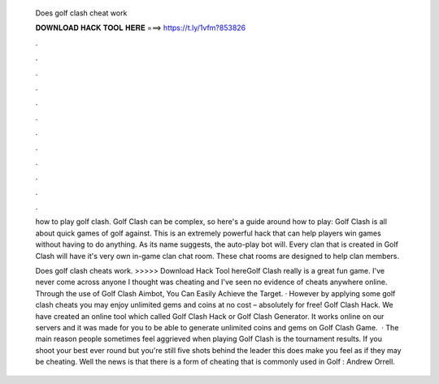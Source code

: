   Does golf clash cheat work
  
  
  
  𝐃𝐎𝐖𝐍𝐋𝐎𝐀𝐃 𝐇𝐀𝐂𝐊 𝐓𝐎𝐎𝐋 𝐇𝐄𝐑𝐄 ===> https://t.ly/1vfm?853826
  
  
  
  .
  
  
  
  .
  
  
  
  .
  
  
  
  .
  
  
  
  .
  
  
  
  .
  
  
  
  .
  
  
  
  .
  
  
  
  .
  
  
  
  .
  
  
  
  .
  
  
  
  .
  
  how to play golf clash. Golf Clash can be complex, so here's a guide around how to play: Golf Clash is all about quick games of golf against. This is an extremely powerful hack that can help players win games without having to do anything. As its name suggests, the auto-play bot will. Every clan that is created in Golf Clash will have it's very own in-game clan chat room. These chat rooms are designed to help clan members.
  
  Does golf clash cheats work. >>>>> Download Hack Tool hereGolf Clash really is a great fun game. I've never come across anyone I thought was cheating and I've seen no evidence of cheats anywhere online. Through the use of Golf Clash Aimbot, You Can Easily Achieve the Target. · However by applying some golf clash cheats you may enjoy unlimited gems and coins at no cost – absolutely for free! Golf Clash Hack. We have created an online tool which called Golf Clash Hack or Golf Clash Generator. It works online on our servers and it was made for you to be able to generate unlimited coins and gems on Golf Clash Game.  · The main reason people sometimes feel aggrieved when playing Golf Clash is the tournament results. If you shoot your best ever round but you're still five shots behind the leader this does make you feel as if they may be cheating. Well the news is that there is a form of cheating that is commonly used in Golf : Andrew Orrell.
